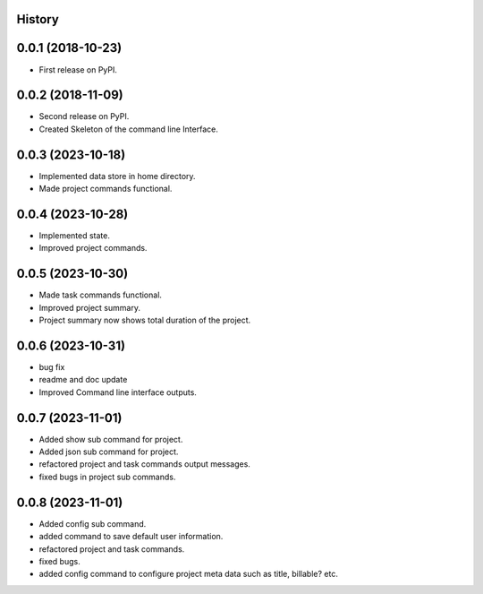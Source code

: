 .. :changelog:

History
-------

0.0.1 (2018-10-23)
------------------

* First release on PyPI.

0.0.2 (2018-11-09)
------------------

* Second release on PyPI.
* Created Skeleton of the command line Interface.

0.0.3 (2023-10-18)
------------------

* Implemented data store in home directory. 
* Made project commands functional.

0.0.4 (2023-10-28)
------------------

* Implemented state.
* Improved project commands.

0.0.5 (2023-10-30)
------------------

* Made task commands functional.
* Improved project summary.
* Project summary now shows total duration of the project.

0.0.6 (2023-10-31)
------------------

* bug fix
* readme and doc update
* Improved Command line interface outputs.

0.0.7 (2023-11-01)
------------------

* Added show sub command for project.
* Added json sub command for project.
* refactored project and task commands output messages.
* fixed bugs in project sub commands.

0.0.8 (2023-11-01)
------------------

* Added config sub command.
* added command to save default user information.
* refactored project and task commands.
* fixed bugs.
* added config command to configure project meta data such as title, billable? etc.